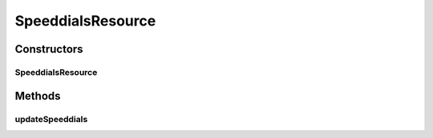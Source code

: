 .. java:import:: com.cisco.axl.api._8 StandardResponse

.. java:import:: com.cisco.axl.api._8 UpdatePhoneReq

.. java:import:: com.cisco.axlapiservice AXLPort

.. java:import:: com.yammer.dropwizard.auth Auth

.. java:import:: java.util List

.. java:import:: javax.validation Valid

.. java:import:: javax.ws.rs Consumes

.. java:import:: javax.ws.rs POST

.. java:import:: javax.ws.rs Path

.. java:import:: javax.ws.rs Produces

.. java:import:: javax.ws.rs QueryParam

.. java:import:: javax.ws.rs.core MediaType

.. java:import:: javax.ws.rs.core Response

.. java:import:: uk.ac.ox.it.cha.auth User

.. java:import:: uk.ac.ox.it.cha.representations Speeddial

SpeeddialsResource
==================

.. java:package:: uk.ac.ox.it.cha.resources
   :noindex:

.. java:type:: @Path @Produces @Consumes public class SpeeddialsResource

   Speed dials resource Allow operations on speed dials

   :author: martinfilliau

Constructors
------------
SpeeddialsResource
^^^^^^^^^^^^^^^^^^

.. java:constructor:: public SpeeddialsResource(AXLPort axlService)
   :outertype: SpeeddialsResource

Methods
-------
updateSpeeddials
^^^^^^^^^^^^^^^^

.. java:method:: @POST public Response updateSpeeddials(String phone, List<Speeddial> speeddials, User user)
   :outertype: SpeeddialsResource

   Update the speed dials for the given phone name

   :param phone: name of the phone to update
   :param speeddials: list of Speeddial
   :param user: authenticated user
   :return: response code from the SOAP web service

